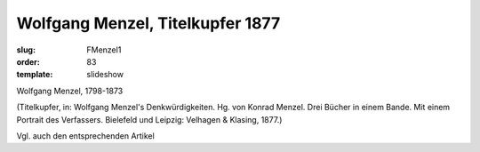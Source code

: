 Wolfgang Menzel, Titelkupfer 1877
=================================

:slug: FMenzel1
:order: 83
:template: slideshow

Wolfgang Menzel, 1798-1873

.. class:: source

  (Titelkupfer, in: Wolfgang Menzel's Denkwürdigkeiten. Hg. von Konrad Menzel. Drei Bücher in einem Bande. Mit einem Portrait des Verfassers. Bielefeld und Leipzig: Velhagen & Klasing, 1877.)

Vgl. auch den entsprechenden Artikel
